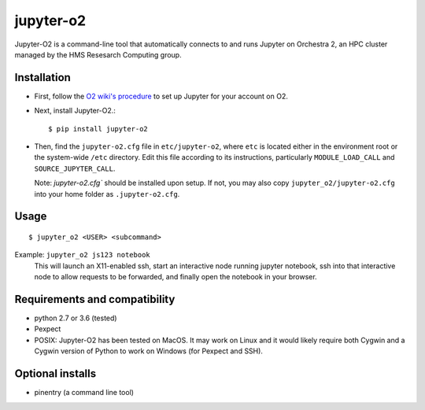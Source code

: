 ===========
jupyter-o2
===========

Jupyter-O2 is a command-line tool that automatically connects to
and runs Jupyter on Orchestra 2, an HPC cluster managed by the HMS Resesarch Computing group.

Installation
------------------------------
* First, follow the `O2 wiki's procedure <https://wiki.rc.hms.harvard.edu/display/O2/Jupyter+on+O2>`_
  to set up Jupyter for your account on O2.

* Next, install Jupyter-O2.::

    $ pip install jupyter-o2

* Then, find the ``jupyter-o2.cfg`` file in ``etc/jupyter-o2``, where ``etc`` is located either in the
  environment root or the system-wide ``/etc`` directory.
  Edit this file according to its instructions, particularly ``MODULE_LOAD_CALL`` and ``SOURCE_JUPYTER_CALL``.

  Note: `jupyter-o2.cfg`` should be installed upon setup.
  If not, you may also copy ``jupyter_o2/jupyter-o2.cfg`` into your home folder as ``.jupyter-o2.cfg``.

Usage
------------------------------
::

    $ jupyter_o2 <USER> <subcommand>

Example: ``jupyter_o2 js123 notebook``
    This will launch an X11-enabled ssh, start an interactive node running jupyter notebook,
    ssh into that interactive node to allow requests to be forwarded,
    and finally open the notebook in your browser.

Requirements and compatibility
------------------------------
* python 2.7 or 3.6 (tested)
* Pexpect
* POSIX: Jupyter-O2 has been tested on MacOS. It may work on Linux and it would likely require
  both Cygwin and a Cygwin version of Python to work on Windows (for Pexpect and SSH).

Optional installs
------------------------------
* pinentry (a command line tool)


